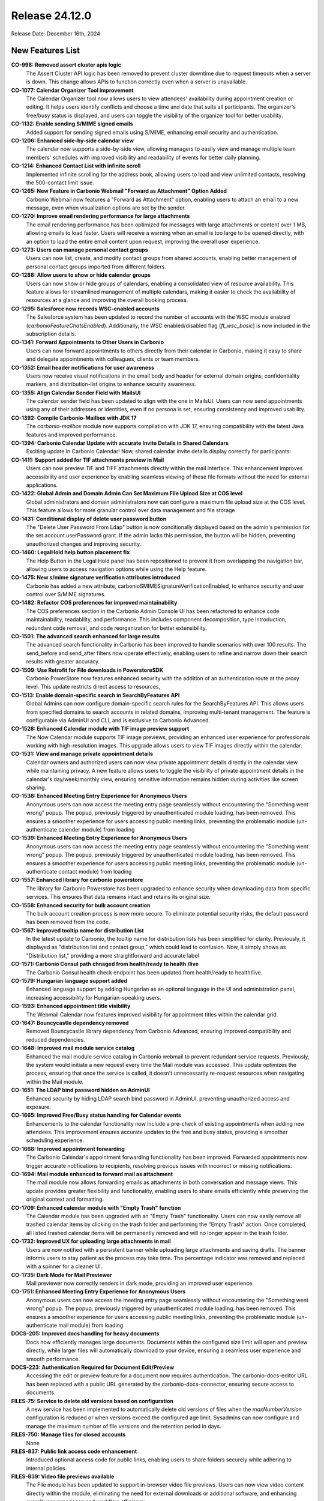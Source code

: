 
Release 24.12.0
=================

Release Date: December 16th, 2024

New Features List
-----------------

**CO-998: Removed assert cluster apis logic**
   The Assert Cluster API logic has been removed to prevent cluster downtime due to request timeouts when a server is down. This change allows APIs to function correctly even when a server is unavailable.


**CO-1077: Calendar Organizer Tool improvement**
   The Calendar Organizer tool now allows users to view attendees' availability during appointment creation or editing. It helps users identify conflicts and choose a time and date that suits all participants. The organizer's free/busy status is displayed, and users can toggle the visibility of the organizer tool for better usability.


**CO-1132: Enable sending S/MIME signed emails**
   Added support for sending signed emails using S/MIME, enhancing email security and authentication.


**CO-1206: Enhanced side-by-side calendar view**
   The calendar now supports a side-by-side view, allowing managers to easily view and manage multiple team members' schedules with improved visibility and readability of events for better daily planning.


**CO-1214:  Enhanced Contact List with infinite scroll**
   Implemented infinite scrolling for the address book, allowing users to load and view unlimited contacts, resolving the 500-contact limit issue.


**CO-1265: New Feature in Carbonio Webmail "Forward as Attachment" Option Added**
   Carbonio Webmail now features a "Forward as Attachment" option, enabling users to attach an email to a new message, even when visualization options are set by the sender.


**CO-1270: Improve email rendering performance for large attachments**
   The email rendering performance has been optimized for messages with large attachments or content over 1 MB, allowing emails to load faster. Users will receive a warning when an email is too large to be opened directly, with an option to load the entire email content upon request, improving the overall user experience.


**CO-1273: Users can manage personal contact groups**
   Users can now list, create, and modify contact groups from shared accounts, enabling better management of personal contact groups imported from different folders.


**CO-1288: Allow users to show or hide calendar groups**
   Users can now show or hide groups of calendars, enabling a consolidated view of resource availability. This feature allows for streamlined management of multiple calendars, making it easier to check the availability of resources at a glance and improving the overall booking process.


**CO-1295: Salesforce now records WSC-enabled accounts**
   The Salesforce system has been updated to record the number of accounts with the WSC module enabled (`carbonioFeatureChatsEnabled`). Additionally, the WSC enabled/disabled flag (`ft_wsc_basic`) is now included in the subscription details.


**CO-1341: Forward Appointments to Other Users in Carbonio**
   Users can now forward appointments to others directly from their calendar in Carbonio, making it easy to share and delegate appointments with colleagues, clients or team members.


**CO-1352: Email header notifications for user awareness**
   Users now receive visual notifications in the email body and header for external domain origins, confidentiality markers, and distribution-list origins to enhance security awareness. 


**CO-1355: Align Calendar Sender Field with MailsUI**
   The calendar sender field has been updated to align with the one in MailsUI. Users can now send appointments using any of their addresses or identities, even if no persona is set, ensuring consistency and improved usability.


**CO-1392: Compile Carbonio-Mailbox with JDK 17**
   The `carbonio-mailbox` module now supports compilation with JDK 17, ensuring compatibility with the latest Java features and improved performance.


**CO-1394: Carbonio Calendar Update with accurate Invite Details in Shared Calendars**
   Exciting update in Carbonio Calendar! Now, shared calendar invite details display correctly for participants:


**CO-1411: Support added for TIF attachments preview in Mail**
   Users can now preview TIF and TIFF attachments directly within the mail interface. This enhancement improves accessibility and user experience by enabling seamless viewing of these file formats without the need for external applications.


**CO-1422: Global Admin and Domain Admin Can Set Maximum File Upload Size at COS level**
   Global administrators and domain administrators now can configure a maximum file upload size at the COS level. This feature allows for more granular control over data management and file storage


**CO-1431: Conditional display of delete user password button**
   The "Delete User Password From Ldap" button is now conditionally displayed based on the admin's permission for the set.account.userPassword grant. If the admin lacks this permission, the button will be hidden, preventing unauthorized changes and improving security.


**CO-1460: LegalHold help button placement fix**
   The Help Button in the Legal Hold panel has been repositioned to prevent it from overlapping the navigation bar, allowing users to access navigation options while using the Help feature.


**CO-1475: New s/mime signature verification attributes  introduced**
   Carbonio has added a new attribute, carbonioSMIMESignatureVerificationEnabled, to enhance security and user control over S/MIME signatures.


**CO-1482: Refactor COS preferences for improved maintainability**
   The COS preferences section in the Carbonio Admin Console UI has been refactored to enhance code maintainability, readability, and performance. This includes component decomposition, type introduction, redundant code removal, and code reorganization for better extensibility.


**CO-1501: The advanced search enhanced for large results**
   The advanced search functionality in Carbonio has been improved to handle scenarios with over 100 results. The send_before and send_after filters now operate effectively, enabling users to refine and narrow down their search results with greater accuracy.


**CO-1509: Use Retrofit for File downloads in PowerstoreSDK**
   Carbonio PowerStore now features enhanced security with the addition of an authentication route at the proxy level. This update restricts direct access to resources, 


**CO-1513: Enable domain-specific search in SearchByFeatures API**
   Global Admins can now configure domain-specific search rules for the SearchByFeatures API. This allows users from specified domains to search accounts in related domains, improving multi-tenant management. The feature is configurable via AdminUI and CLI, and is exclusive to Carbonio Advanced.


**CO-1528: Enhanced Calendar module  with TIF image preview support**
   The Now Calendar module supports TIF image previews, providing an enhanced user experience for professionals working with high-resolution images. This upgrade allows users to view TIF images directly within the calendar.


**CO-1531: View and manage private appointment details**
   Calendar owners and authorized users can now view private appointment details directly in the calendar view while maintaining privacy. A new feature allows users to toggle the visibility of private appointment details in the calendar's day/week/monthly view, ensuring sensitive information remains hidden during activities like screen sharing.


**CO-1538: Enhanced Meeting Entry Experience for Anonymous Users**
   Anonymous users can now access the meeting entry page seamlessly without encountering the "Something went wrong" popup. The popup, previously triggered by unauthenticated module loading, has been removed. This ensures a smoother experience for users accessing public meeting links, preventing the problematic module (un-authenticate calender module) from loading


**CO-1539: Enhanced Meeting Entry Experience for Anonymous Users**
   Anonymous users can now access the meeting entry page seamlessly without encountering the "Something went wrong" popup. The popup, previously triggered by unauthenticated module loading, has been removed. This ensures a smoother experience for users accessing public meeting links, preventing the problematic module (un-authenticate contact module) from loading


**CO-1557: Enhanced library for carbonio powerstore**
   The library for Carbonio Powerstore has been upgraded to enhance security when downloading data from specific services. This ensures that data remains intact and retains its original size.


**CO-1558: Enhanced security for  bulk account creation**
   The bulk account creation process is now more secure. To eliminate potential security risks, the default password has been removed from the code.


**CO-1567: Improved tooltip name for  distribution List**
   In the latest update to Carbonio, the tooltip name for distribution lists has been simplified for clarity. Previously, it displayed as "distribution list and contact group," which could lead to confusion. Now, it simply shows as "Distribution list," providing a more straightforward and accurate label


**CO-1571: Carbonio Consul path chnaged from health/ready to health /live**
   The Carbonio Consul health check endpoint has been updated from health/ready to health/live.


**CO-1579: Hungarian language support added**
   Enhanced language support by adding Hungarian as an optional language in the UI and administration panel, increasing accessibility for Hungarian-speaking users.


**CO-1593: Enhanced appointment title visibility**
   The Webmail Calendar now features improved visibility for appointment titles within the calendar grid.


**CO-1647: Bouncycastle dependency removed**
   Removed Bouncycastle library dependency from Carbonio Advanced, ensuring improved compatibility and reduced dependencies.


**CO-1648: Improved mail module service catalog**
   Enhanced the mail module service catalog in Carbonio webmail to prevent redundant service requests. Previously, the system would initiate a new request every time the Mail module was accessed. This update optimizes the process, ensuring that once the service is called, it doesn't unnecessarily re-request resources when navigating within the Mail module.


**CO-1651: The LDAP bind password hidden on AdminUI**
   Enhanced security by hiding LDAP search bind password in AdminUI, preventing unauthorized access and exposure.


**CO-1665: Improved Free/Busy status handling for Calendar events**
   Enhancements to the calendar functionality now include a pre-check of existing appointments when adding new attendees. This improvement ensures accurate updates to the free and busy status, providing a smoother scheduling experience.


**CO-1668: Improved appointment forwarding**
   The Carbonio Calendar's appointment forwarding functionality has been improved. Forwarded appointments now trigger accurate notifications to recipients, resolving previous issues with incorrect or missing notifications.


**CO-1694: Mail module enhanced to forward mail as attachment**
   The mail module now allows forwarding emails as attachments in both conversation and message views. This update provides greater flexibility and functionality, enabling users to share emails efficiently while preserving the original context and formatting.


**CO-1709: Enhanced calendar module with "Empty Trash" function**
   The Calendar module has been upgraded with an "Empty Trash" functionality. Users can now easily remove all trashed calendar items by clicking on the trash folder and performing the "Empty Trash" action. Once completed, all listed trashed calendar items will be permanently removed and will no longer appear in the trash folder.


**CO-1732: Improved UX for uploading large attachments in mail**
   Users are now notified with a persistent banner while uploading large attachments and saving drafts. The banner informs users to stay patient as the process may take time. The percentage indicator was removed and replaced with a spinner for a cleaner UI.


**CO-1735: Dark Mode for Mail Previewer**
   Mail previewer now correctly renders in dark mode, providing an improved user experience.


**CO-1751: Enhanced Meeting Entry Experience for Anonymous Users**
   Anonymous users can now access the meeting entry page seamlessly without encountering the "Something went wrong" popup. The popup, previously triggered by unauthenticated module loading, has been removed. This ensures a smoother experience for users accessing public meeting links, preventing the problematic module (un-authenticate mail module) from loading


**DOCS-205: Improved  docs handling for heavy documents**
   Docs now efficiently manages large documents. Documents within the configured size limit will open and preview directly, while larger files will automatically download to your device, ensuring a seamless user experience and smooth performance.


**DOCS-223: Authentication Required for Document Edit/Preview**
   Accessing the edit or preview feature for a document now requires authentication. The carbonio-docs-editor URL has been replaced with a public URL generated by the carbonio-docs-connector, ensuring secure access to documents.


**FILES-75: Service to delete old versions based on configuration**
   A new service has been implemented to automatically delete old versions of files when the `maxNumberVersion` configuration is reduced or when versions exceed the configured age limit. Sysadmins can now configure and manage the maximum number of file versions and the retention period in days.


**FILES-750: Manage files for closed accounts**
   None


**FILES-837: Public link access code enhancement**
   Introduced optional access code for public links, enabling users to share folders securely while adhering to internal policies.


**FILES-839: Video file previews  available**
   The File module has been updated to support in-browser video file previews. Users can now view video content directly within the module, eliminating the need for external downloads or additional software, and enhancing overall user experience and workflow efficiency.


**IN-763: Jython Update for CVE Remediation**
   Enhanced security by updating Jython from 2.5.2 to 2.7.4, resolving CVE-2016-4000 and CVE-2013-2027 vulnerabilities.


**IN-774:   PostJournal configuration removal**
   Removed outdated PostJournal references from master.cf.in file, enhancing security and streamlining Carbonio MTA configuration.


**IN-788: Unused carbonio-perl-mozilla-ca package removed**
   The unused `carbonio-perl-mozilla-ca` package has been removed from the system to streamline dependencies and reduce redundant components, optimizing resource usage.


**IN-796: zmconfigd service fully operational**
   The zmconfigd service issues, including missing attributes, have been resolved. The service now functions as expected without errors when executing the command /opt/zextras/libexec/zmconfigd.

*****

Bugfix List
-----------

**CO-1204: Update to Crabonio CE Webmail Client Auth Module**
   The authentication module of the Crabonio CE webmail client has been updated. Support for EAS (Exchange ActiveSync), Mobile Apps, and OTP (One-Time Password) has been removed as they are no longer supported. The module now retains only the "Change Password" option for user account settings.


**CO-1362: User password button functional for domain admins**
   User management admins can now remove account passwords from LDAP using the "Delete User Password From LDAP" button in the Admin UI, enabling more effective account management without requiring intervention from global admins.


**CO-1363: Enhanced email security: restricted Send-As permissions**
   Strengthened email security by disabling the "Allow sending from any address" option, mitigating potential security risks and ensuring users can only send emails from authorized addresses.


**CO-1364: Admin configurable sender address**
   Admins can now configure the addresses from which users can send emails by setting the zimbraAllowFromAddress value. Users can select or type their desired sender address in the account settings, enhancing flexibility and usability.


**CO-1372: Enhanced Attachment Preview in Carbonio Mail**
   Carbonio Mail now offers an improved attachment preview feature. Only supported document types are displayed


**CO-1373: Mail works without carbonio-preview**
   Improved mail functionality to work seamlessly even when Carbonio-Preview is not installed or available.


**CO-1409: AdminUI authentication settings persistence**
   Enhanced AdminUI to correctly persist zimbraAuthLdapStartTlsEnabled and zimbraFeatureResetPasswordStatus settings, ensuring accurate configuration.


**CO-1416: Advanced modules postgres connection Fixed**
   Improved handling of Postgres connections for advanced modules, ensuring seamless functionality even when Postgres is temporarily unavailable.


**CO-1426: Removal of incorrect read receipt toggle in Admin Panel**
   The "Send Read Receipts" toggle in the admin console has been removed along with the associated field. This ensures that the toggle and field are no longer present since the UI does not support this preference, and the feature will no longer be managed.


**CO-1455: Calendar module enhanced with sharing features**
   The Carbonio Calendar module now allows users to share their calendars with multiple email addresses at once, ensuring all shared addresses remain intact.


**CO-1457: Calendar month view loads all information initially**
   The calendar's month view now loads all event information on first access, eliminating the need for subsequent loading. This improvement ensures a seamless and faster user experience.


**CO-1463: User account deletion successful despite s3 unreachability**
   Carbonio now ensures smooth user account deletion without any errors, even when secondary S3 volumes are not reachable


**CO-1480: Forwarded attendees remain after appointment edits**
   When the organizer edits an appointment, forwarded attendees will now remain on the attendee list, ensuring no attendees are accidentally removed during updates.


**CO-1484: Carbonio startup error resolved**
   A startup error caused by min/max version compatibility issues has been fixed. This resolves errors in the logs, ensuring smoother application startup and improved system reliability.


**CO-1491: Improved share invitation error message**
   The error message displayed when a user attempts to accept a share invitation for a folder that already exists is now more informative, indicating that a folder with the same name already exists and prompting the user to choose a different name.


**CO-1494: Correct display of non-UTF-8 characters in license details**
   he system now supports and correctly displays non-UTF-8 characters (e.g., Arabic, Hindi, Hebrew) in end-user license information after updates.  


**CO-1497: Translation for "Administrators" in Italian UI**
   The Italian Carbonio Admin Panel now correctly displays the translation for the word “Administrators.” Previously, this string was missing in Weblate, preventing translation.


**CO-1503: Modal close functionality improvement in filter**
    The "apply filter" modal now closes successfully when the close icon, cancel button, or apply button is clicked, resolving the previous issue where the modal remained open regardless of user actions.


**CO-1545: Fix incorrect mailbox quota report in Admin UI**
   Resolved the issue where the Admin UI and CSV reports displayed incorrect mailbox quota data in the DF environment. The fix ensures that both the UI and exported reports reflect accurate quota usage values.


**CO-1546: Fixed apply_hsm Error in doRestoreOnNewAccount**
   Resolved the issue where the `carbonio backup doRestoreOnNewAccount` command with `apply_hsm TRUE` fails when both secondary storage and backup are configured with S3. The fix ensures smooth restoration without triggering the `[Guice/NullInjectedIntoNonNullable]` error.


**CO-1553: Email preview auto-resize fixed**
   Fixed regression issue where email preview panel took several seconds to auto-resize, causing poor user experience.


**CO-1563: Enhanced S3 Large File Upload Support**
   Improved Powerstore functionality by updating file size handling from int to long, enabling successful uploads of large files (>300MB) to S3 buckets.


**CO-1585: Carbonio Bootstrap  enhanced for galsync creation**
   Resolved an issue where the Carbonio bootstrap process was stuck during galsync creation due to the mailbox failing to start. The update ensures that the mailbox startup no longer depends on MessageBroker or Consul being fully operational during the bootstrap phase.


**CO-1602: Message deletion behavior fixed**
   Fixed issue where deleted messages disappeared from the inbox but didn't appear in the trash until a manual reload.


**CO-1603: Mail module Update with unread mail count for self-sent message**
   The Mail module improved the mail count feature that accurately tracks unread mail count, even when users send emails to themselves.


**CO-1605: Address book creation fixed**
   Fixed issue where newly created address books didn't appear until the page was reloaded.


**CO-1616: Enhanced  Calendar attendee management**
   Calendar now allows users to seamlessly add new attendees to an existing list without removing previously added attendees. This improvement resolves a bug where adding an attendee inadvertently cleared the existing list, ensuring smooth meeting management.


**CO-1619: Improved move function in Contacts**
   The Contacts module now features an enhanced "Move" function. Users can seamlessly move contacts from one branch to another, with all associated labels displayed correctly.


**CO-1664: Mails module rendering fixed**
   Fixed issue where Mails module was not rendering properly due to incorrect usage of shell functions, ensuring emails are now displayed correctly.


**CO-1666: Large file sharing error fixed**
   Fixed issue where accessing a shared large file (2GB+) resulted in a 504 error, ensuring seamless file sharing.


**CO-1688: Breadcrumbs folder path fixed**
   Fixed issue where breadcrumbs displayed duplicate folder names, ensuring correct path display with proper colors.


**CO-1689: Enhanced email display in mail madule**
   The email rendering in Carbonio Mail has been enhanced to ensure all emails display accurately. This update resolves issues related to rendering errors or missing messages, offering users a seamless and reliable email viewing experience.


**CO-1693: Delegated account sending fixed**
   Fixed issue where delegated accounts couldn't send messages when the account and mailbox were on different application servers.


**CO-1696: Dark mode mail content fix**
   Fixed issue where email content was unreadable in dark mode due to incorrect background and text color rendering.


**CO-1699: WSC chat functions smoothly without default cos**
   The  WSC Chat now functions smoothly even when the default COS is deleted from the domain. Users can create chats and groups without issues.


**CO-1704: Email interaction block fixed**
   Fixed an issue where interacting with certain emails in shared folders would block further interaction with the Mail UI, requiring a browser refresh.


**CO-1705: Mail module enhanced with double-click email opening**
   The mail module has been enhanced to improve user experience. Double-clicking on an email now opens it in a new tab, displaying the full content instead of a blank page.


**CO-1706: Enhanced functional account email tag removal**
   Fixed an issue where removing tags from emails in function accounts didn't refresh the view, requiring a manual browser refresh.


**CO-1717: The eml attachments display enhanced**
   Fixed issue where EML attachments were not displaying correctly when opened in a new tab. The attachment now opens with the correct subject and body.


**CO-1734: Fix for creating new mail filters with redirect**
   Fixed issue where creating a new filter with 'Redirect to' and 'with tag' actions didn't work as expected, and instead updated the previous filter.


**CO-1750: Fixed anonymous access error in WSC meetings**
   Anonymous users can now seamlessly access the meeting entry page without encountering a "Something went wrong" popup. The popup has been removed, ensuring a smoother user experience for public meeting links.


**FILES-744: Drag-and-drop consistency improvement in filters**
   The drag-and-drop functionality within the Recents folder has been improved. Users will now see a gray drop zone when attempting to move a node to an unsupported folder, ensuring clear feedback and consistent behavior.


**FILES-834: Filename unchanged when drag & dropping in the same folder**
    The file name remains unchanged when dragging and dropping the file into the same directory, preventing accidental overwriting of files.


**FILES-850: File module security enhanced for public links**
   The Carbonio File module now includes an improved security feature. When a public link is revoked, it becomes immediately inaccessible, returning a 404 error. This enhancement ensures that revoked links are effectively disabled, preventing further unauthorized access.


**FILES-871: Purge All Versions file preservation**
   Enhanced file versioning to prevent accidental deletion of the current file version when purging all versions, ensuring file integrity.


**FILES-879: None**
   None

*****

End of changelog
